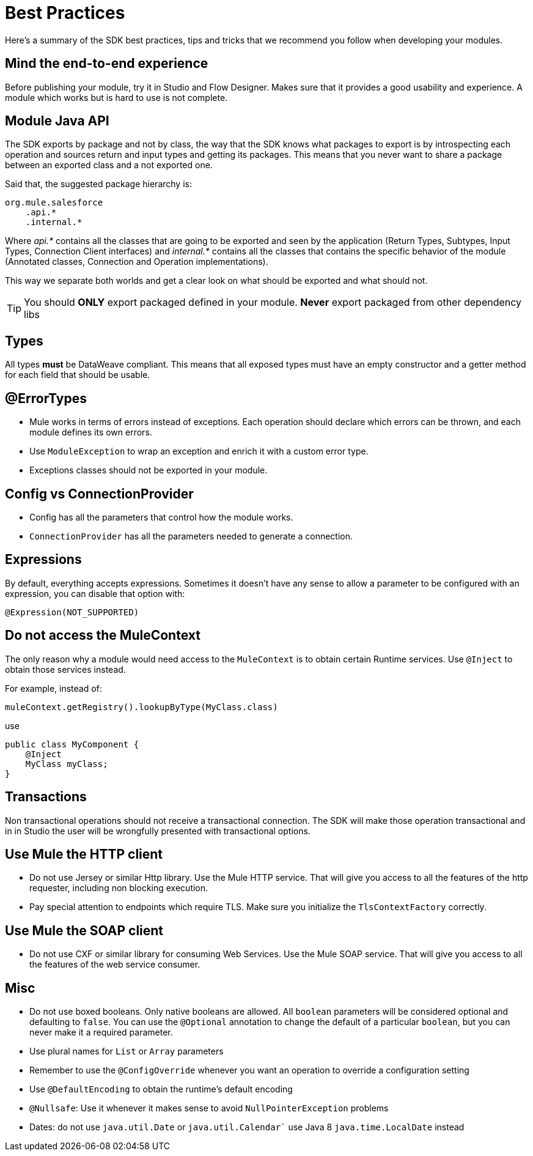 = Best Practices
:keywords: mule, sdk, best, practices

Here's a summary of the SDK best practices, tips and tricks that we recommend you follow when developing your modules.

== Mind the end-to-end experience

Before publishing your module, try it in Studio and Flow Designer. Makes sure that it provides a good usability and experience.
A module which works but is hard to use is not complete.

== Module  Java API
The SDK exports by package and not by class, the way that the SDK knows what packages to export is by introspecting each operation
and sources return and input types and getting its packages. This means that you never want to share a package between an exported
class and a not exported one.

Said that, the suggested package hierarchy is:

[linenums]
----
org.mule.salesforce
    .api.*
    .internal.*
----

Where _api.*_ contains all the classes that are going to be exported and seen by the application (Return Types, Subtypes, Input Types,
Connection Client interfaces) and _internal.*_ contains all the classes that contains the specific behavior of the module
(Annotated classes, Connection and Operation implementations).

This way we separate both worlds and get a clear look on what should be exported and what should not.

[TIP]
You should *ONLY* export packaged defined in your module. *Never* export packaged from other dependency libs

== Types

All types *must* be DataWeave compliant. This means that all exposed types must have an empty constructor and a getter method
for each field that should be usable.

== @ErrorTypes

* Mule works in terms of errors instead of exceptions. Each operation should declare which errors can be thrown, and each module
defines its own errors.
* Use `ModuleException` to wrap an exception and enrich it with a custom error type.
* Exceptions classes should not be exported in your module.

== Config vs ConnectionProvider

* Config has all the parameters that control how the module works.
* `ConnectionProvider` has all the parameters needed to generate a connection.

== Expressions

By default, everything accepts expressions. Sometimes it doesn’t have any sense to allow a parameter to be configured with an
expression, you can disable that option with:

[source, java, linenums]
----
@Expression(NOT_SUPPORTED)
----

== Do not access the MuleContext
The only reason why a module would need access to the `MuleContext` is to obtain certain Runtime services. Use `@Inject` to
obtain those services instead.

For example, instead of:

[source, java, linenums]
----
muleContext.getRegistry().lookupByType(MyClass.class)
----

use

[source, java, linenums]
----
public class MyComponent {
    @Inject
    MyClass myClass;
}
----

== Transactions
Non transactional operations should not receive a transactional connection. The SDK will make those operation transactional and in
in Studio the user will be wrongfully presented with transactional options.

== Use Mule the HTTP client

* Do not use Jersey or similar Http library. Use the Mule HTTP service. That will give you access to all the features of the
http requester, including non blocking execution.
* Pay special attention to endpoints which require TLS. Make sure you initialize the `TlsContextFactory` correctly.

== Use Mule the SOAP client

* Do not use CXF or similar library for consuming Web Services. Use the Mule SOAP service. That will give you access to all the features of the
web service consumer.

== Misc

* Do not use boxed booleans. Only native booleans are allowed. All `boolean` parameters will be considered optional and defaulting to
`false`. You can use the `@Optional` annotation to change the default of a particular `boolean`, but you can never make it a required
parameter.
* Use plural names for `List` or `Array` parameters
* Remember to use the `@ConfigOverride` whenever you want an operation to override a configuration setting
* Use `@DefaultEncoding` to obtain the runtime's default encoding
* `@Nullsafe`: Use it whenever it makes sense to avoid `NullPointerException` problems
* Dates: do not use `java.util.Date` or `java.util.Calendar`` use Java 8 `java.time.LocalDate` instead
